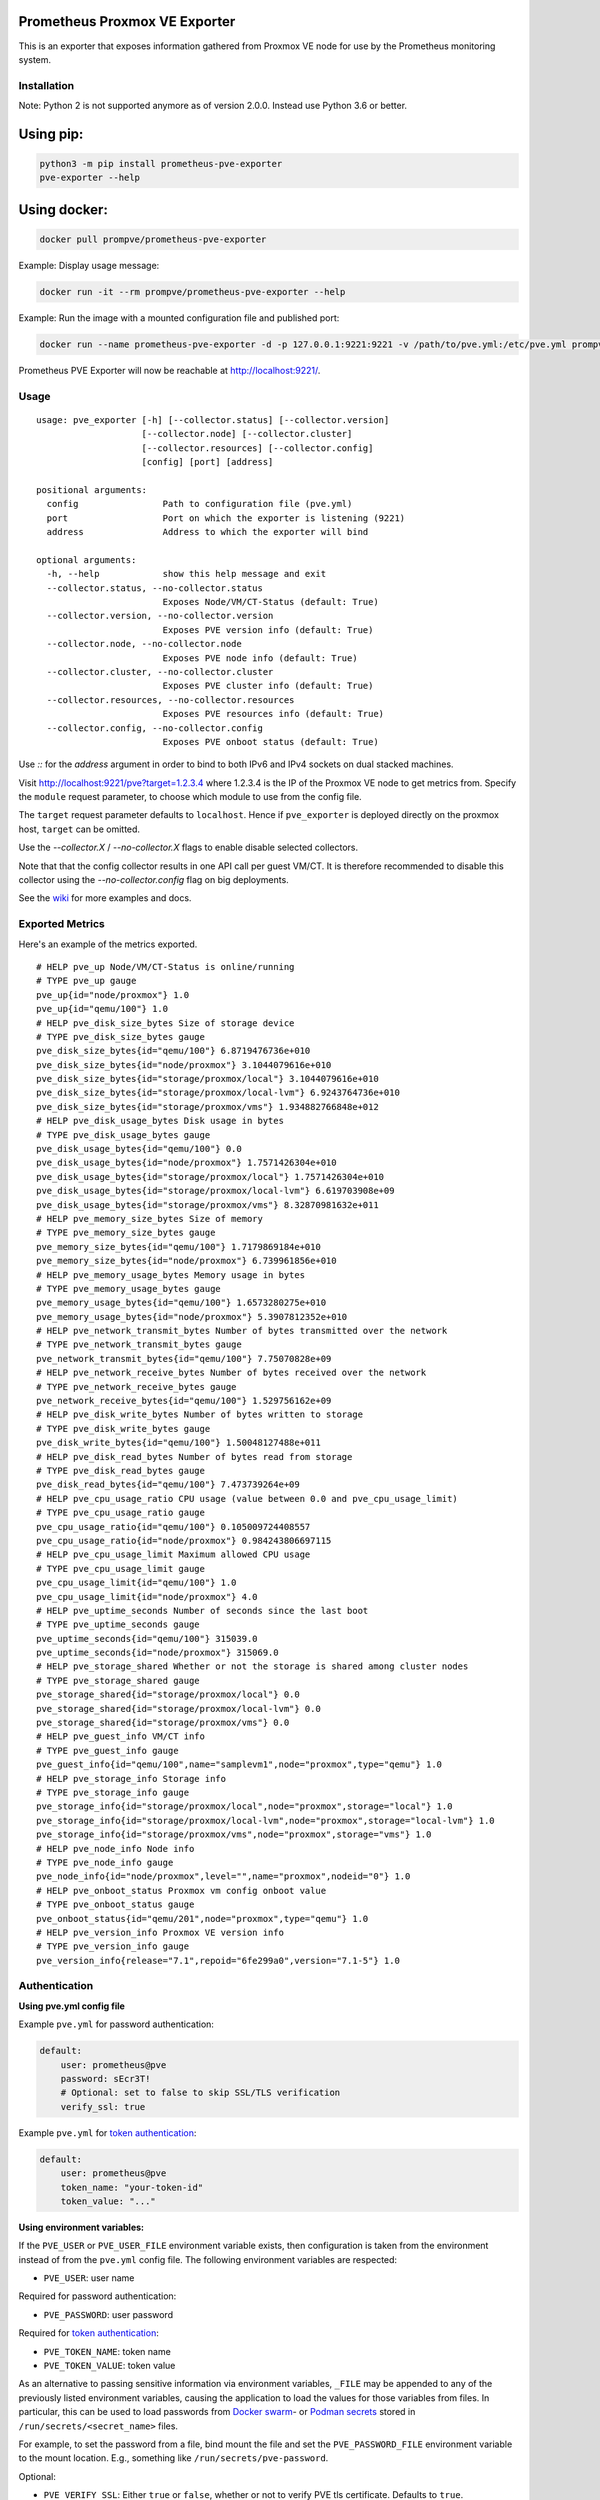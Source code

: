 Prometheus Proxmox VE Exporter
==============================

|Build Status| |Package Version|

This is an exporter that exposes information gathered from Proxmox VE
node for use by the Prometheus monitoring system.

Installation
------------

Note: Python 2 is not supported anymore as of version 2.0.0. Instead use Python 3.6 or better.

Using pip:
==========

.. code:: shell

    python3 -m pip install prometheus-pve-exporter
    pve-exporter --help

Using docker:
=============

.. code:: shell

   docker pull prompve/prometheus-pve-exporter

Example: Display usage message:

.. code:: shell

   docker run -it --rm prompve/prometheus-pve-exporter --help


Example: Run the image with a mounted configuration file and published port:

.. code:: shell

   docker run --name prometheus-pve-exporter -d -p 127.0.0.1:9221:9221 -v /path/to/pve.yml:/etc/pve.yml prompve/prometheus-pve-exporter

Prometheus PVE Exporter will now be reachable at http://localhost:9221/.

Usage
-----

::

    usage: pve_exporter [-h] [--collector.status] [--collector.version]
                        [--collector.node] [--collector.cluster]
                        [--collector.resources] [--collector.config]
                        [config] [port] [address]

    positional arguments:
      config                Path to configuration file (pve.yml)
      port                  Port on which the exporter is listening (9221)
      address               Address to which the exporter will bind

    optional arguments:
      -h, --help            show this help message and exit
      --collector.status, --no-collector.status
                            Exposes Node/VM/CT-Status (default: True)
      --collector.version, --no-collector.version
                            Exposes PVE version info (default: True)
      --collector.node, --no-collector.node
                            Exposes PVE node info (default: True)
      --collector.cluster, --no-collector.cluster
                            Exposes PVE cluster info (default: True)
      --collector.resources, --no-collector.resources
                            Exposes PVE resources info (default: True)
      --collector.config, --no-collector.config
                            Exposes PVE onboot status (default: True)


Use `::` for the `address` argument in order to bind to both IPv6 and IPv4
sockets on dual stacked machines.

Visit http://localhost:9221/pve?target=1.2.3.4 where 1.2.3.4 is the IP
of the Proxmox VE node to get metrics from. Specify the ``module``
request parameter, to choose which module to use from the config file.

The ``target`` request parameter defaults to ``localhost``. Hence if
``pve_exporter`` is deployed directly on the proxmox host, ``target``
can be omitted.

Use the `--collector.X` / `--no-collector.X` flags to enable disable selected
collectors.

Note that that the config collector results in one API call per guest VM/CT.
It is therefore recommended to disable this collector using the
`--no-collector.config` flag on big deployments.

See the wiki_  for more examples and docs.

Exported Metrics
----------------

Here's an example of the metrics exported.

::

    # HELP pve_up Node/VM/CT-Status is online/running
    # TYPE pve_up gauge
    pve_up{id="node/proxmox"} 1.0
    pve_up{id="qemu/100"} 1.0
    # HELP pve_disk_size_bytes Size of storage device
    # TYPE pve_disk_size_bytes gauge
    pve_disk_size_bytes{id="qemu/100"} 6.8719476736e+010
    pve_disk_size_bytes{id="node/proxmox"} 3.1044079616e+010
    pve_disk_size_bytes{id="storage/proxmox/local"} 3.1044079616e+010
    pve_disk_size_bytes{id="storage/proxmox/local-lvm"} 6.9243764736e+010
    pve_disk_size_bytes{id="storage/proxmox/vms"} 1.934882766848e+012
    # HELP pve_disk_usage_bytes Disk usage in bytes
    # TYPE pve_disk_usage_bytes gauge
    pve_disk_usage_bytes{id="qemu/100"} 0.0
    pve_disk_usage_bytes{id="node/proxmox"} 1.7571426304e+010
    pve_disk_usage_bytes{id="storage/proxmox/local"} 1.7571426304e+010
    pve_disk_usage_bytes{id="storage/proxmox/local-lvm"} 6.619703908e+09
    pve_disk_usage_bytes{id="storage/proxmox/vms"} 8.32870981632e+011
    # HELP pve_memory_size_bytes Size of memory
    # TYPE pve_memory_size_bytes gauge
    pve_memory_size_bytes{id="qemu/100"} 1.7179869184e+010
    pve_memory_size_bytes{id="node/proxmox"} 6.739961856e+010
    # HELP pve_memory_usage_bytes Memory usage in bytes
    # TYPE pve_memory_usage_bytes gauge
    pve_memory_usage_bytes{id="qemu/100"} 1.6573280275e+010
    pve_memory_usage_bytes{id="node/proxmox"} 5.3907812352e+010
    # HELP pve_network_transmit_bytes Number of bytes transmitted over the network
    # TYPE pve_network_transmit_bytes gauge
    pve_network_transmit_bytes{id="qemu/100"} 7.75070828e+09
    # HELP pve_network_receive_bytes Number of bytes received over the network
    # TYPE pve_network_receive_bytes gauge
    pve_network_receive_bytes{id="qemu/100"} 1.529756162e+09
    # HELP pve_disk_write_bytes Number of bytes written to storage
    # TYPE pve_disk_write_bytes gauge
    pve_disk_write_bytes{id="qemu/100"} 1.50048127488e+011
    # HELP pve_disk_read_bytes Number of bytes read from storage
    # TYPE pve_disk_read_bytes gauge
    pve_disk_read_bytes{id="qemu/100"} 7.473739264e+09
    # HELP pve_cpu_usage_ratio CPU usage (value between 0.0 and pve_cpu_usage_limit)
    # TYPE pve_cpu_usage_ratio gauge
    pve_cpu_usage_ratio{id="qemu/100"} 0.105009724408557
    pve_cpu_usage_ratio{id="node/proxmox"} 0.984243806697115
    # HELP pve_cpu_usage_limit Maximum allowed CPU usage
    # TYPE pve_cpu_usage_limit gauge
    pve_cpu_usage_limit{id="qemu/100"} 1.0
    pve_cpu_usage_limit{id="node/proxmox"} 4.0
    # HELP pve_uptime_seconds Number of seconds since the last boot
    # TYPE pve_uptime_seconds gauge
    pve_uptime_seconds{id="qemu/100"} 315039.0
    pve_uptime_seconds{id="node/proxmox"} 315069.0
    # HELP pve_storage_shared Whether or not the storage is shared among cluster nodes
    # TYPE pve_storage_shared gauge
    pve_storage_shared{id="storage/proxmox/local"} 0.0
    pve_storage_shared{id="storage/proxmox/local-lvm"} 0.0
    pve_storage_shared{id="storage/proxmox/vms"} 0.0
    # HELP pve_guest_info VM/CT info
    # TYPE pve_guest_info gauge
    pve_guest_info{id="qemu/100",name="samplevm1",node="proxmox",type="qemu"} 1.0
    # HELP pve_storage_info Storage info
    # TYPE pve_storage_info gauge
    pve_storage_info{id="storage/proxmox/local",node="proxmox",storage="local"} 1.0
    pve_storage_info{id="storage/proxmox/local-lvm",node="proxmox",storage="local-lvm"} 1.0
    pve_storage_info{id="storage/proxmox/vms",node="proxmox",storage="vms"} 1.0
    # HELP pve_node_info Node info
    # TYPE pve_node_info gauge
    pve_node_info{id="node/proxmox",level="",name="proxmox",nodeid="0"} 1.0
    # HELP pve_onboot_status Proxmox vm config onboot value
    # TYPE pve_onboot_status gauge
    pve_onboot_status{id="qemu/201",node="proxmox",type="qemu"} 1.0
    # HELP pve_version_info Proxmox VE version info
    # TYPE pve_version_info gauge
    pve_version_info{release="7.1",repoid="6fe299a0",version="7.1-5"} 1.0

Authentication
--------------

**Using pve.yml config file**

Example ``pve.yml`` for password authentication:

.. code:: yaml

    default:
        user: prometheus@pve
        password: sEcr3T!
        # Optional: set to false to skip SSL/TLS verification
        verify_ssl: true

Example ``pve.yml`` for `token authentication`_:

.. code:: yaml

   default:
       user: prometheus@pve
       token_name: "your-token-id"
       token_value: "..."

**Using environment variables:**

If the ``PVE_USER`` or ``PVE_USER_FILE`` environment variable exists, then
configuration is taken from the environment instead of from the ``pve.yml``
config file. The following environment variables are respected:

* ``PVE_USER``: user name

Required for password authentication:

* ``PVE_PASSWORD``: user password

Required for `token authentication`_:

* ``PVE_TOKEN_NAME``: token name
* ``PVE_TOKEN_VALUE``: token value

As an alternative to passing sensitive information via environment variables,
``_FILE`` may be appended to any of the previously listed environment variables,
causing the application to load the values for those variables from files. In
particular, this can be used to load passwords from `Docker swarm`_- or
`Podman secrets`_ stored in ``/run/secrets/<secret_name>`` files.

For example, to set the password from a file, bind mount the file and set the
``PVE_PASSWORD_FILE`` environment variable to the mount location. E.g.,
something like ``/run/secrets/pve-password``.

Optional:

* ``PVE_VERIFY_SSL``: Either ``true`` or ``false``, whether or not to verify PVE tls
  certificate. Defaults to ``true``.
* ``PVE_MODULE``: Name of the configuration module. Defaults to ``default``.

The configuration is passed directly into `proxmoxer.ProxmoxAPI()`_.

**Note on verify_ssl and certificate trust store:**

When operating PVE with self-signed certificates, then it is necessary to
either import the certificate into the local trust store (see this `SE answer`_
for Debian/Ubuntu) or add ``verify_ssl: false`` to the config dict as a sibling
to the credentials. Note that PVE `supports Let's Encrypt`_ out ouf the box. In
many cases setting up trusted certificates is the better option than operating
with self-signed certs.

Proxmox VE Configuration
------------------------

For security reasons it is essential to add a user with read-only access
(PVEAuditor role) for the purpose of metrics collection.

Refer to the  `Proxmox Documentation`_ for the several ways of creating a user.
Once created, assign the user the `/` path permission.

Prometheus Configuration
------------------------

The PVE exporter can be deployed either directly on a Proxmox VE node or
onto a separate machine.

Example config for PVE exporter running on PVE node:

.. code:: yaml

    scrape_configs:
      - job_name: 'pve'
        static_configs:
          - targets:
            - 192.168.1.2:9221  # Proxmox VE node with PVE exporter.
            - 192.168.1.3:9221  # Proxmox VE node with PVE exporter.
        metrics_path: /pve
        params:
          module: [default]

Example config for PVE exporter running on Prometheus host:

.. code:: yaml

    scrape_configs:
      - job_name: 'pve'
        static_configs:
          - targets:
            - 192.168.1.2  # Proxmox VE node.
            - 192.168.1.3  # Proxmox VE node.
        metrics_path: /pve
        params:
          module: [default]
        relabel_configs:
          - source_labels: [__address__]
            target_label: __param_target
          - source_labels: [__param_target]
            target_label: instance
          - target_label: __address__
            replacement: 127.0.0.1:9221  # PVE exporter.

Grafana Dashboards
------------------

* `Proxmox via Prometheus by Pietro Saccardi`_

.. |Build Status| image:: https://github.com/prometheus-pve/prometheus-pve-exporter/actions/workflows/ci.yml/badge.svg
   :target: https://github.com/prometheus-pve/prometheus-pve-exporter/actions/workflows/ci.yml
.. |Package Version| image:: https://img.shields.io/pypi/v/prometheus-pve-exporter.svg
   :target: https://pypi.python.org/pypi/prometheus-pve-exporter
.. _wiki: https://github.com/prometheus-pve/prometheus-pve-exporter/wiki
.. _`token authentication`: https://pve.proxmox.com/wiki/User_Management#pveum_tokens
.. _`proxmoxer.ProxmoxAPI()`: https://pypi.python.org/pypi/proxmoxer
.. _`SE answer`: https://askubuntu.com/a/1007236
.. _`supports Let's Encrypt`: https://pve.proxmox.com/pve-docs/pve-admin-guide.html#sysadmin_certificate_management
.. _`Proxmox Documentation`: https://pve.proxmox.com/pve-docs/pve-admin-guide.html#pveum_permission_management
.. _`Proxmox via Prometheus by Pietro Saccardi`: https://grafana.com/dashboards/10347

.. _`Docker swarm`: https://docs.docker.com/engine/swarm/secrets/
.. _`Podman secrets`: https://www.redhat.com/sysadmin/new-podman-secrets-command
